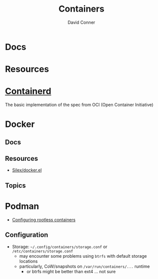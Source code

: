 :PROPERTIES:
:ID:       afe1b2f0-d765-4b68-85d0-2a9983fa2127
:END:
#+title: Containers
#+AUTHOR:    David Conner
#+EMAIL:     noreply@te.xel.io
#+DESCRIPTION: notes

* Docs

* Resources

* [[https://github.com/containerd/containerd][Containerd]]
The basic implementation of the spec from OCI (Open Container Initiative)

* Docker
** Docs

** Resources
+ [[github:Silex/docker.el][Silex/docker.el]]

** Topics


* Podman

+ [[https://github.com/containers/podman/blob/main/docs/tutorials/rootless_tutorial.md][Configuring rootless containers]]

** Configuration

+ Storage: =~/.config/containers/storage.conf= or =/etc/containers/storage.conf=
  - may encounter some problems using =btrfs= with default storage locations
  - particularly, CoW/snapshots on =/var/run/containers/...= runtime
    - or btrfs might be better than ext4 ... not sure

